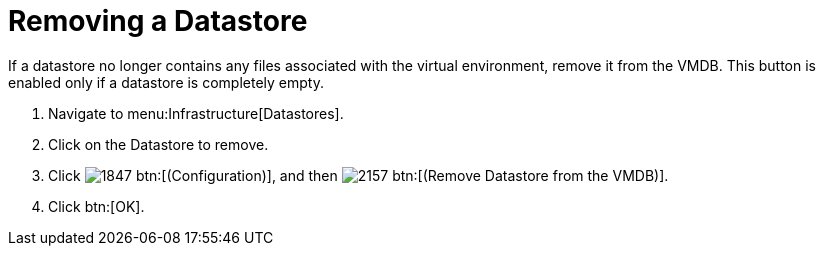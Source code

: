 = Removing a Datastore

If a datastore no longer contains any files associated with the virtual environment, remove it from the VMDB.
This button is enabled only if a datastore is completely empty. 

. Navigate to menu:Infrastructure[Datastores]. 
. Click on the Datastore to remove. 
. Click  image:images/1847.png[] btn:[(Configuration)], and then  image:images/2157.png[] btn:[(Remove Datastore from the VMDB)]. 
. Click btn:[OK].

